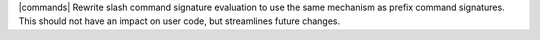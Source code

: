 |commands| Rewrite slash command signature evaluation to use the same mechanism as prefix command signatures. This should not have an impact on user code, but streamlines future changes.